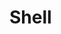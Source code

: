 * Shell

#+BEGIN_SRC sh :exports results

#!/bin/sh

echo '---
layout: default
title: Index
---
<div id="table-of-contents2">
<h3>Index</h3>
<div id="text-table-of-contents2">
<ul>' > totalindex;

for FILE in *.org
do
    if [ $FILE != 'publish.org' ]
    then
        DATEI=$(echo $FILE | sed 's_\(.*\).org_\1_');
        URL=$(echo /$DATEI | sed 's_-_/_; s_-_/_; s_-_/_; s_$_.html_')
        TITLE=$(sed -n '2,/---/ s_title: *"*\([^"]*\)"*_\1_p' $DATEI.org);
        FATHER=$(sed -n '2,/---/ s_father: *"*\([^"]*\)"*_\1_p' $DATEI.org);
        
        test -e $DATEI.html &&
        
        echo '<li><a href="'$URL'">'$TITLE'</a>' >> categorie.$FATHER &&
        sed -n '/<div id="text-table-of-contents">/,/<\/div>/ p' $DATEI.html | 
            tail -n +2 | 
            head -n -1 | 
        sed 's:\(href="\)#:\1'$URL'#:g' >> categorie.$FATHER &&
        sed -n '2,/---/ p' $DATEI.org > $DATEI.org.publish &&
        sed 'N;
            s_[(</ul>)(</dl>)]\n</div>_&<p></p>_;
            P;
            s_file:///_/_;
            s_<h2>Table of Contents</h2>_<h3>Inhaltsverzeichnis</h3>_;
            D' $DATEI.html >> $DATEI.org.publish &&
        cat $DATEI.org.publish > ../_posts/$DATEI.html;
#        rm  $DATEI.org.publish;
    fi
done

for INDEX in categorie.*
do
    if [ "$(echo $INDEX | sed 's_categorie\(.*\)_\1_')" != '.' ]
    then
        echo '<li><a href="">' $(echo $INDEX | 
            sed 's_categorie\.\(.*\)_\1_') '</a>' '<ul>' >> totalindex;
    else
        echo '<li><a href="">' Verschiedenes '</a>' '<ul>' >> totalindex;
    fi
    cat $INDEX >> totalindex;
    echo '</ul>' >> totalindex;
done

echo '</ul></div></div>' >> totalindex;
mv totalindex  ../totalindex.html;
rm categorie.*;
cp ../_posts/about.html ../about.html;
#+END_SRC

#+RESULTS:
